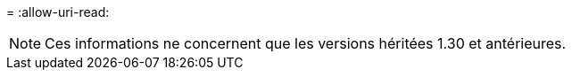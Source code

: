 = 
:allow-uri-read: 



NOTE: Ces informations ne concernent que les versions héritées 1.30 et antérieures.

